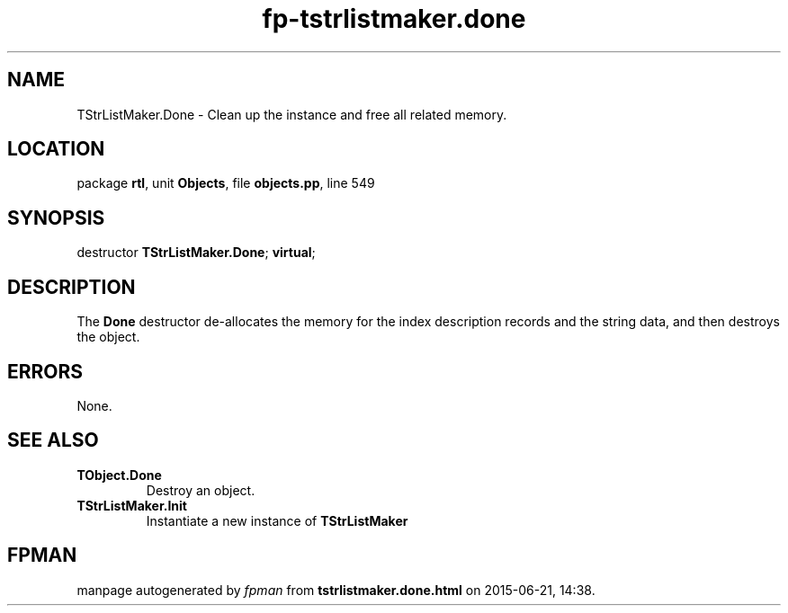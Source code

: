.\" file autogenerated by fpman
.TH "fp-tstrlistmaker.done" 3 "2014-03-14" "fpman" "Free Pascal Programmer's Manual"
.SH NAME
TStrListMaker.Done - Clean up the instance and free all related memory.
.SH LOCATION
package \fBrtl\fR, unit \fBObjects\fR, file \fBobjects.pp\fR, line 549
.SH SYNOPSIS
destructor \fBTStrListMaker.Done\fR; \fBvirtual\fR;
.SH DESCRIPTION
The \fBDone\fR destructor de-allocates the memory for the index description records and the string data, and then destroys the object.


.SH ERRORS
None.


.SH SEE ALSO
.TP
.B TObject.Done
Destroy an object.
.TP
.B TStrListMaker.Init
Instantiate a new instance of \fBTStrListMaker\fR 

.SH FPMAN
manpage autogenerated by \fIfpman\fR from \fBtstrlistmaker.done.html\fR on 2015-06-21, 14:38.

